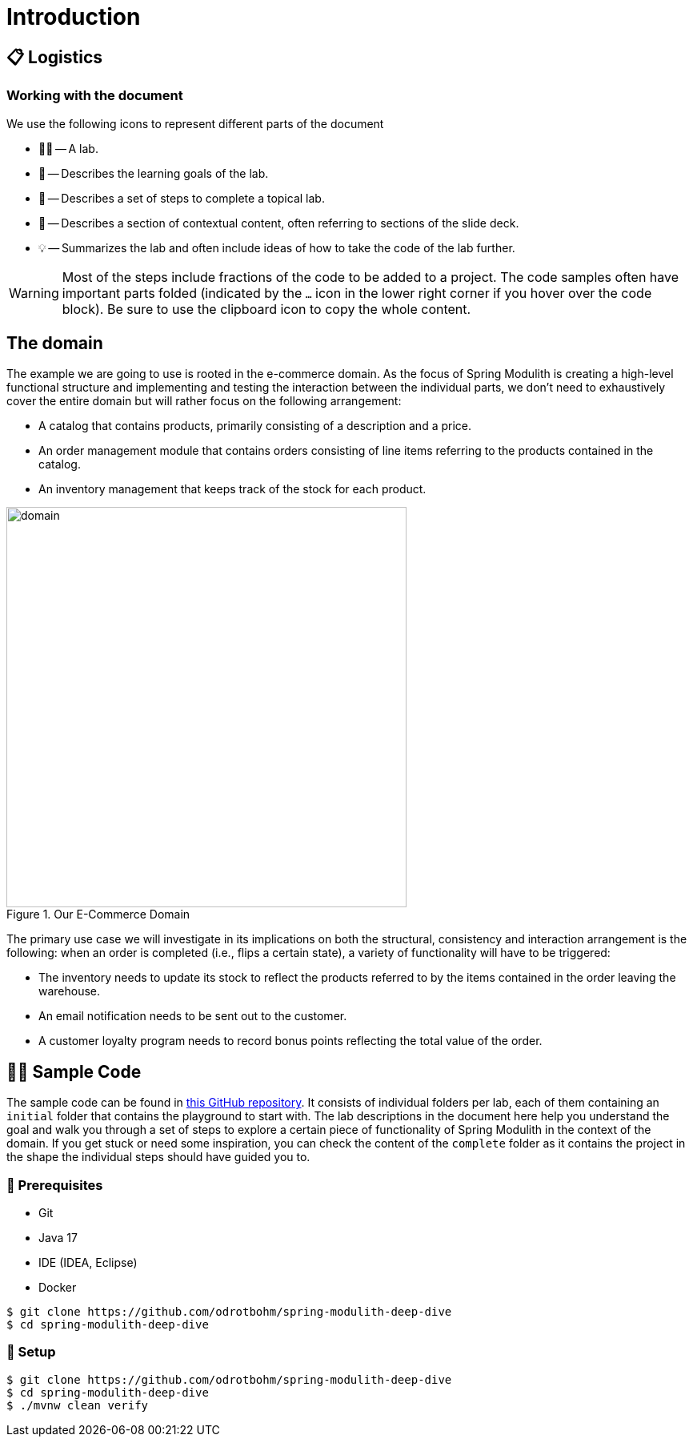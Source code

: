 [preface]
[[introduction]]
= Introduction
:imagesdir: ../src/docs/asciidoc/images

[[introduction.logistics]]
== 📋 Logistics

=== Working with the document

We use the following icons to represent different parts of the document

* 🧑‍💻 -- A lab.
* 🎯 -- Describes the learning goals of the lab.
* 👣 -- Describes a set of steps to complete a topical lab.
* 📖 -- Describes a section of contextual content, often referring to sections of the slide deck.
* 💡 -- Summarizes the lab and often include ideas of how to take the code of the lab further.

ifndef::educates[]
[WARNING]
endif::[]
ifdef::educates[]
[quote]
____
**Warning** +
endif::[]
Most of the steps include fractions of the code to be added to a project.
The code samples often have important parts folded (indicated by the `…` icon in the lower right corner if you hover over the code block).
Be sure to use the clipboard icon to copy the whole content.
ifdef::educates[]
____
endif::[]

[[introduction.domain]]
== The domain

The example we are going to use is rooted in the e-commerce domain.
As the focus of Spring Modulith is creating a high-level functional structure and implementing and testing the interaction between the individual parts, we don't need to exhaustively cover the entire domain but will rather focus on the following arrangement:

* A catalog that contains products, primarily consisting of a description and a price.
* An order management module that contains orders consisting of line items referring to the products contained in the catalog.
* An inventory management that keeps track of the stock for each product.

.Our E-Commerce Domain

image::domain.png[width=500, align="center"]

The primary use case we will investigate in its implications on both the structural, consistency and interaction arrangement is the following: when an order is completed (i.e., flips a certain state), a variety of functionality will have to be triggered:

* The inventory needs to update its stock to reflect the products referred to by the items contained in the order leaving the warehouse.
* An email notification needs to be sent out to the customer.
* A customer loyalty program needs to record bonus points reflecting the total value of the order.

[[introduction.sample-code]]
== 🧑‍💻 Sample Code

The sample code can be found in https://github.com/odrotbohm/spring-modulith-deep-dive[this GitHub repository].
It consists of individual folders per lab, each of them containing an `initial` folder that contains the playground to start with.
The lab descriptions in the document here help you understand the goal and walk you through a set of steps to explore a certain piece of functionality of Spring Modulith in the context of the domain.
If you get stuck or need some inspiration, you can check the content of the `complete` folder as it contains the project in the shape the individual steps should have guided you to.

ifndef::educates[]
[[introduction.sample-code.prerequisites]]
=== 💼 Prerequisites
* Git
* Java 17
* IDE (IDEA, Eclipse)
* Docker

[source, bash]
----
$ git clone https://github.com/odrotbohm/spring-modulith-deep-dive
$ cd spring-modulith-deep-dive
----

[[introduction.sample-code.setup]]
=== 👣 Setup

[source, bash]
----
$ git clone https://github.com/odrotbohm/spring-modulith-deep-dive
$ cd spring-modulith-deep-dive
$ ./mvnw clean verify
----
endif::[]

////
[[introduction.spring-cli]]
== 🖥️ Spring CLI
////

